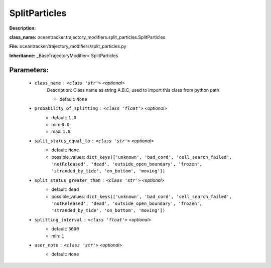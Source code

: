 ###############
SplitParticles
###############

**Description:** 

**class_name:** oceantracker.trajectory_modifiers.split_particles.SplitParticles

**File:** oceantracker/trajectory_modifiers/split_particles.py

**Inheritance:** _BaseTrajectoryModifier> SplitParticles


Parameters:
************

	* ``class_name`` :   ``<class 'str'>``   *<optional>*
		Description: Class name as string A.B.C, used to import this class from python path

		- default: ``None``

	* ``probability_of_splitting`` :   ``<class 'float'>``   *<optional>*
		- default: ``1.0``
		- min: ``0.0``
		- max: ``1.0``

	* ``split_status_equal_to`` :   ``<class 'str'>``   *<optional>*
		- default: ``None``
		- possible_values: ``dict_keys(['unknown', 'bad_cord', 'cell_search_failed', 'notReleased', 'dead', 'outside_open_boundary', 'frozen', 'stranded_by_tide', 'on_bottom', 'moving'])``

	* ``split_status_greater_than`` :   ``<class 'str'>``   *<optional>*
		- default: ``dead``
		- possible_values: ``dict_keys(['unknown', 'bad_cord', 'cell_search_failed', 'notReleased', 'dead', 'outside_open_boundary', 'frozen', 'stranded_by_tide', 'on_bottom', 'moving'])``

	* ``splitting_interval`` :   ``<class 'float'>``   *<optional>*
		- default: ``3600``
		- min: ``1``

	* ``user_note`` :   ``<class 'str'>``   *<optional>*
		- default: ``None``

